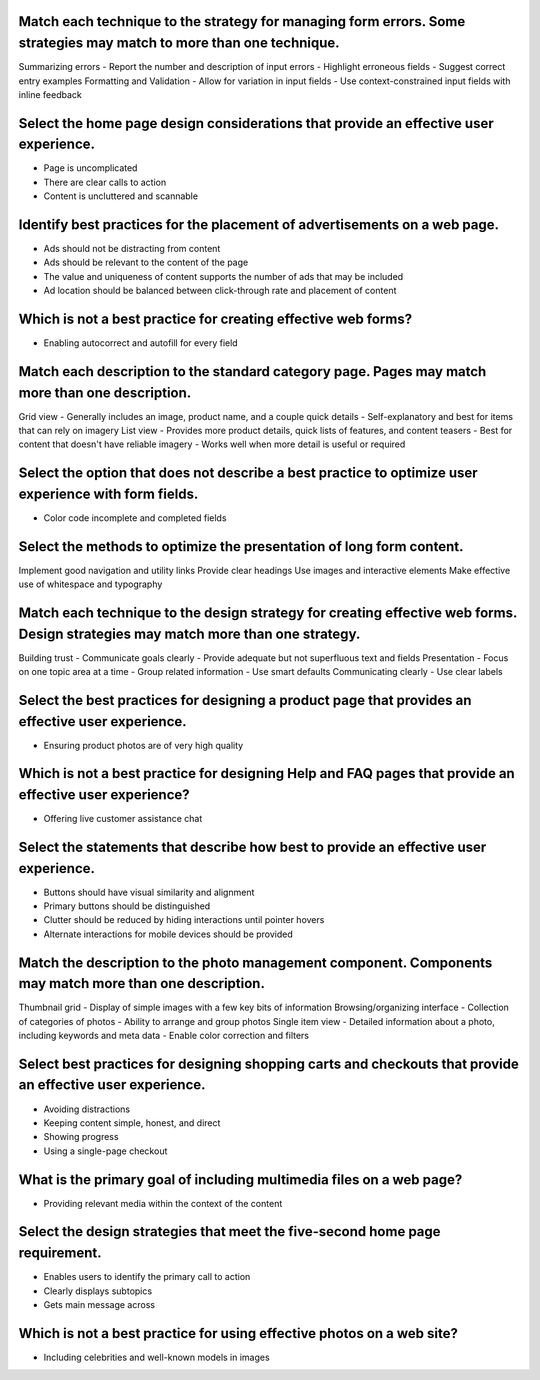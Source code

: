 Match each technique to the strategy for managing form errors. Some strategies may match to more than one technique.
====================================================================================================================
Summarizing errors
- Report the number and description of input errors
- Highlight erroneous fields
- Suggest correct entry examples
Formatting and Validation
- Allow for variation in input fields
- Use context-constrained input fields with inline feedback

Select the home page design considerations that provide an effective user experience.
=====================================================================================
- Page is uncomplicated
- There are clear calls to action
- Content is uncluttered and scannable

Identify best practices for the placement of advertisements on a web page.
==========================================================================
- Ads should not be distracting from content
- Ads should be relevant to the content of the page
- The value and uniqueness of content supports the number of ads that may be included
- Ad location should be balanced between click-through rate and placement of content

Which is not a best practice for creating effective web forms?
==============================================================
- Enabling autocorrect and autofill for every field

Match each description to the standard category page. Pages may match more than one description.
================================================================================================
Grid view
- Generally includes an image, product name, and a couple quick details
- Self-explanatory and best for items that can rely on imagery
List view
- Provides more product details, quick lists of features, and content teasers
- Best for content that doesn't have reliable imagery
- Works well when more detail is useful or required

Select the option that does not describe a best practice to optimize user experience with form fields.
======================================================================================================
- Color code incomplete and completed fields

Select the methods to optimize the presentation of long form content.
=====================================================================
Implement good navigation and utility links
Provide clear headings
Use images and interactive elements
Make effective use of whitespace and typography

Match each technique to the design strategy for creating effective web forms. Design strategies may match more than one strategy.
=================================================================================================================================
Building trust
- Communicate goals clearly
- Provide adequate but not superfluous text and fields
Presentation
- Focus on one topic area at a time
- Group related information
- Use smart defaults
Communicating clearly
- Use clear labels

Select the best practices for designing a product page that provides an effective user experience.
==================================================================================================
- Ensuring product photos are of very high quality

Which is not a best practice for designing Help and FAQ pages that provide an effective user experience?
========================================================================================================
- Offering live customer assistance chat

Select the statements that describe how best to provide an effective user experience.
=====================================================================================
- Buttons should have visual similarity and alignment
- Primary buttons should be distinguished
- Clutter should be reduced by hiding interactions until pointer hovers
- Alternate interactions for mobile devices should be provided

Match the description to the photo management component. Components may match more than one description.
========================================================================================================
Thumbnail grid
- Display of simple images with a few key bits of information
Browsing/organizing interface
- Collection of categories of photos
- Ability to arrange and group photos
Single item view
- Detailed information about a photo, including keywords and meta data
- Enable color correction and filters

Select best practices for designing shopping carts and checkouts that provide an effective user experience.
===========================================================================================================
- Avoiding distractions
- Keeping content simple, honest, and direct
- Showing progress
- Using a single-page checkout

What is the primary goal of including multimedia files on a web page?
=====================================================================
- Providing relevant media within the context of the content

Select the design strategies that meet the five-second home page requirement.
=============================================================================
- Enables users to identify the primary call to action
- Clearly displays subtopics
- Gets main message across

Which is not a best practice for using effective photos on a web site?
======================================================================
- Including celebrities and well-known models in images
